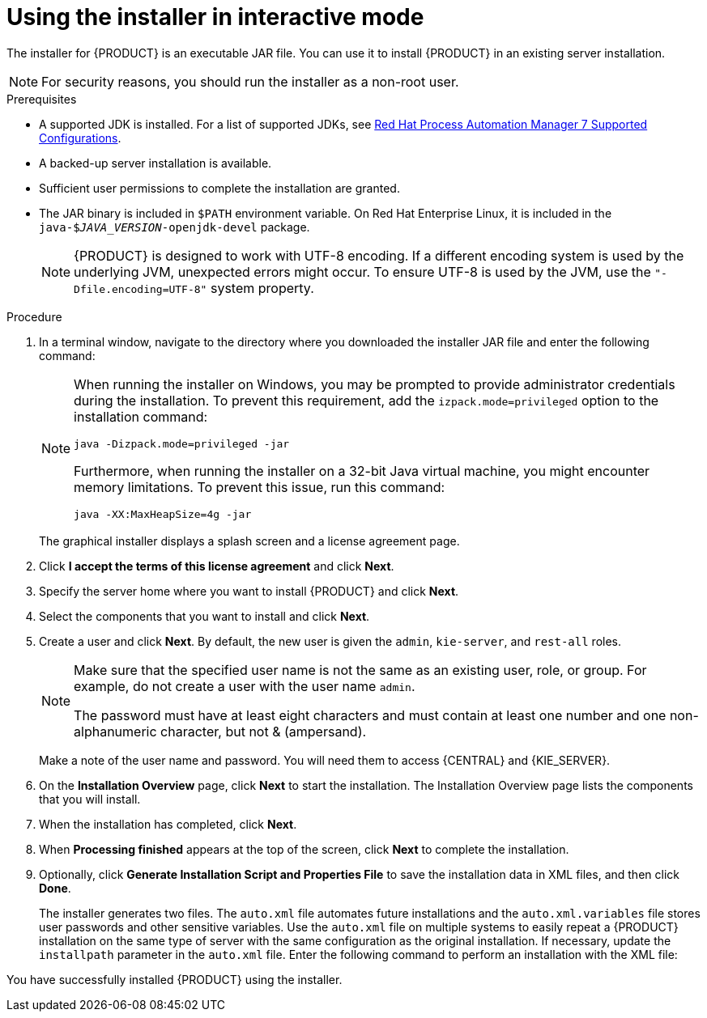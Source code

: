 [id='installer-run-proc_{context}']
= Using the installer in interactive mode

The installer for {PRODUCT} is an executable JAR file. You can use it to install {PRODUCT} in an existing
ifeval::["{context}" == "install-on-eap"]
{EAP} {EAP_VERSION}
endif::[]
ifeval::["{context}" == "install-on-jws"]
{JWS} {JWS_VERSION_LONG}
endif::[]
 server installation.

[NOTE]
====
For security reasons, you should run the installer as a non-root user.
====

.Prerequisites
* A supported JDK is installed. For a list of supported JDKs, see https://access.redhat.com/articles/3405381[Red Hat Process Automation Manager 7 Supported Configurations].
* A backed-up
ifeval::["{context}" == "install-on-eap"]
{EAP} {EAP_VERSION}
endif::[]
ifeval::["{context}" == "install-on-jws"]
{JWS} {JWS_VERSION_LONG}
endif::[]
 server installation is available.
* Sufficient user permissions to complete the installation are granted.
+
ifeval::["{context}" == "install-on-jws"]
[NOTE]
====
Ensure that you are logged in with a user that has write permission for Tomcat.
====
endif::[]
* The JAR binary is included in `$PATH` environment variable. On Red Hat Enterprise Linux, it is included in the `java-$_JAVA_VERSION_-openjdk-devel` package.
+
[NOTE]
====
{PRODUCT} is designed to work with UTF-8 encoding. If a different encoding system is used by the underlying JVM, unexpected errors might occur. To ensure UTF-8 is used by the JVM, use the `"-Dfile.encoding=UTF-8"` system property.
====

.Procedure
. In a terminal window, navigate to the directory where you downloaded the installer JAR file and enter the following command:
+
[source,subs="attributes+"]
----
ifdef::PAM[]
java -jar {PRODUCT_INIT}-installer-{PRODUCT_VERSION_LONG}.jar
endif::PAM[]
ifdef::DM[]
java -jar {PRODUCT_INIT}-installer-{PRODUCT_VERSION_LONG}.jar
endif::DM[]
----
+
[NOTE]
====
When running the installer on Windows, you may be prompted to provide administrator credentials during the installation. To prevent this requirement, add the `izpack.mode=privileged` option to the installation command:
[source,subs="attributes+"]
----
java -Dizpack.mode=privileged -jar
ifdef::PAM[]
{PRODUCT_INIT}-installer-{PRODUCT_VERSION_LONG}.jar
endif::PAM[]
ifdef::DM[]
{PRODUCT_INIT}-installer-{PRODUCT_VERSION_LONG}.jar
endif::DM[]
----
Furthermore, when running the installer on a 32-bit Java virtual machine, you might encounter memory limitations. To prevent this issue, run this command:
[source,subs="attributes+"]
----
java -XX:MaxHeapSize=4g -jar
ifdef::PAM[]
{PRODUCT_INIT}-installer-{PRODUCT_VERSION_LONG}.jar
endif::PAM[]
ifdef::DM[]
{PRODUCT_INIT}-installer-{PRODUCT_VERSION_LONG}.jar
endif::DM[]
----
====
+
The graphical installer displays a splash screen and a license agreement page.
. Click *I accept the terms of this license agreement* and click *Next*.
. Specify the
ifeval::["{context}" == "install-on-eap"]
{EAP} {EAP_VERSION}
endif::[]
ifeval::["{context}" == "install-on-jws"]
{JWS} {JWS_VERSION_LONG}
endif::[]
server home where you want to install {PRODUCT} and click *Next*.
. Select the components that you want to install and click *Next*.
+
ifeval::["{context}" == "install-on-jws"]
You cannot install {CENTRAL} on {JWS}. You can only install it on {EAP}. However, you can install {KIE_SERVER} and the {HEADLESS_CONTROLLER} on {JWS}. The {HEADLESS_CONTROLLER} is used to manage {KIE_SERVER}. Install the {HEADLESS_CONTROLLER} if you plan to manage multiple {KIE_SERVER} instances.
endif::[]
ifeval::["{context}" == "install-on-eap"]
[NOTE]
====
You can install {CENTRAL} and {KIE_SERVER} on the same server. However, you should install {CENTRAL} and {KIE_SERVER} on different servers in production environments. To do this, run the installer twice.
====
+
endif::[]
. Create a user and click *Next*.  By default, the new user is given the `admin`, `kie-server`, and `rest-all` roles.
ifeval::["{context}" == "install-on-jws"]
The `kie-server` role is required to acces {KIE_SERVER} REST capabilities.
endif::[]
ifeval::["{context}" == "install-on-eap"]
 To select another role, deselect `admin`. For more information, see <<roles-users-con>>.
endif::[]

+
[NOTE]
====
Make sure that the specified user name is not the same as an existing user, role, or group. For example, do not create a user with the user name `admin`.

The password must have at least eight characters and must contain at least one number and one non-alphanumeric character, but not & (ampersand).
====
+
Make a note of the user name and password. You will need them to access {CENTRAL} and {KIE_SERVER}.
. On the *Installation Overview* page, click *Next* to start the installation. The Installation Overview page lists the components that you will install.

. When the installation has completed, click *Next*.

ifdef::PAM[]
. On the *Configure Runtime Environment* page, choose whether to perform the default installation or perform an advanced configuration.
+
If you choose *Perform advanced configuration*, you can
choose to configure database settings or customize certain {KIE_SERVER} options.
+
. If you selected *Customize database settings*, on the *JDBC Drive Configuration* page specify a data source JDBC driver vendor, select one or more Driver JAR files, and click *Next*.
+
A data source is an object that enables a Java Database Connectivity (JDBC) client, such as an application server, to establish a connection with a database. Applications look up the data source on the Java Naming and Directory Interface (JNDI) tree or in the local application context and request a database connection to retrieve data. You must configure data sources for Process Server to ensure proper data exchange between the servers and the designated database.
+

. If you selected *Customize Process Server settings*, change any of the following if required:
+
* Change the name of the {KIE_SERVER} property.
* Change the URL of the {HEADLESS_CONTROLLER}.
* Deselect any {KIE_SERVER} server options.
+
. Click *Next* to configure the runtime environment.
endif::[]
. When *Processing finished* appears at the top of the screen, click *Next* to complete the installation.
. Optionally, click *Generate Installation Script and Properties File* to save the installation data in XML files, and then click *Done*.
+
The installer generates two files. The `auto.xml` file automates future installations and the `auto.xml.variables` file stores user passwords and other sensitive variables.
Use the `auto.xml` file on multiple systems to easily repeat a {PRODUCT} installation on the same type of server with the same configuration as the original installation. If necessary, update the `installpath` parameter in the `auto.xml` file. Enter the following command to perform an installation with the XML file:
+
[source,subs="attributes+"]
----
ifdef::PAM[]
java -jar {PRODUCT_INIT}-installer-{PRODUCT_VERSION_LONG}.jar <path-to-auto.xml-file>
endif::PAM[]
ifdef::DM[]
java -jar {PRODUCT_INIT}-installer-{PRODUCT_VERSION_LONG}.jar <path-to-auto.xml-file>
endif::DM[]
----

You have successfully installed {PRODUCT} using the installer.
ifdef::PAM[]
If you installed only {CENTRAL}, repeat these steps to install {KIE_SERVER} on a separate server.
endif::PAM[]

ifdef::PAM[]

[NOTE]
====
If you use Microsoft SQL Server, make sure you have configured proper transaction isolation for your database. If you do not, you may experience deadlocks. The recommended configuration is to turn on ALLOW_SNAPSHOT_ISOLATION and READ_COMMITTED_SNAPSHOT by entering the following statements:

[source]
----
ALTER DATABASE <DBNAME> SET ALLOW_SNAPSHOT_ISOLATION ON
ALTER DATABASE <DBNAME> SET READ_COMMITTED_SNAPSHOT ON
----
====

endif::PAM[]
